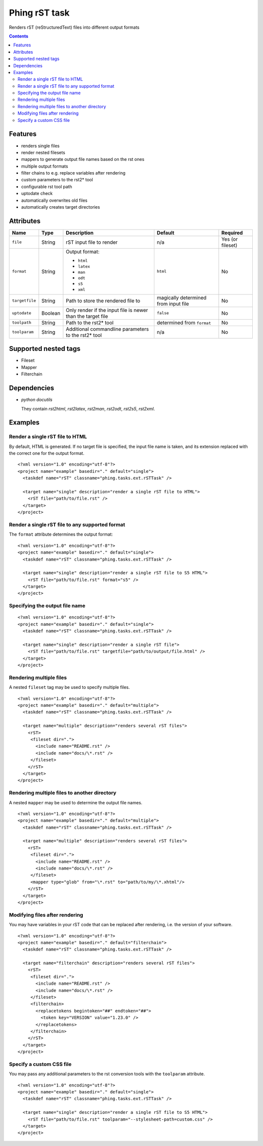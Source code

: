 ==============
Phing rST task
==============

Renders rST (reStructuredText) files into different output formats

.. contents::

Features
========
- renders single files
- render nested filesets
- mappers to generate output file names based on the rst ones
- multiple output formats
- filter chains to e.g. replace variables after rendering
- custom parameters to the rst2* tool
- configurable rst tool path
- uptodate check
- automatically overwrites old files
- automatically creates target directories


Attributes
==========

============== ======== =========================== ========== ========
Name           Type     Description                 Default    Required
============== ======== =========================== ========== ========
``file``       String   rST input file to render    n/a        Yes (or fileset)
``format``     String   Output format:              ``html``   No

                        - ``html``
                        - ``latex``
                        - ``man``
                        - ``odt``
                        - ``s5``
                        - ``xml``
``targetfile`` String   Path to store the rendered  magically  No
                        file to                     determined
                                                    from
                                                    input file
``uptodate``   Boolean  Only render if the input    ``false``  No
                        file is newer than the
                        target file
``toolpath``   String   Path to the rst2* tool      determined No
                                                    from
                                                    ``format``
``toolparam``  String   Additional commandline      n/a        No
                        parameters to the rst2*
                        tool
============== ======== =========================== ========== ========


Supported nested tags
=====================
- Fileset
- Mapper
- Filterchain


Dependencies
============
- *python docutils*

  They contain `rst2html`, `rst2latex`, `rst2man`, `rst2odt`, `rst2s5`,
  `rst2xml`.



Examples
========

Render a single rST file to HTML
--------------------------------
By default, HTML is generated. If no target file is specified,
the input file name is taken, and its extension replaced with
the correct one for the output format. ::

 <?xml version="1.0" encoding="utf-8"?>
 <project name="example" basedir="." default="single">
   <taskdef name="rST" classname="phing.tasks.ext.rSTTask" />

   <target name="single" description="render a single rST file to HTML">
     <rST file="path/to/file.rst" />
   </target>
 </project>


Render a single rST file to any supported format
------------------------------------------------
The ``format`` attribute determines the output format: ::

 <?xml version="1.0" encoding="utf-8"?>
 <project name="example" basedir="." default="single">
   <taskdef name="rST" classname="phing.tasks.ext.rSTTask" />

   <target name="single" description="render a single rST file to S5 HTML">
     <rST file="path/to/file.rst" format="s5" />
   </target>
 </project>


Specifying the output file name
-------------------------------
::

 <?xml version="1.0" encoding="utf-8"?>
 <project name="example" basedir="." default="single">
   <taskdef name="rST" classname="phing.tasks.ext.rSTTask" />

   <target name="single" description="render a single rST file">
     <rST file="path/to/file.rst" targetfile="path/to/output/file.html" />
   </target>
 </project>


Rendering multiple files
------------------------
A nested ``fileset`` tag may be used to specify multiple files. ::

 <?xml version="1.0" encoding="utf-8"?>
 <project name="example" basedir="." default="multiple">
   <taskdef name="rST" classname="phing.tasks.ext.rSTTask" />

   <target name="multiple" description="renders several rST files">
     <rST>
      <fileset dir=".">
        <include name="README.rst" />
        <include name="docs/\*.rst" />
      </fileset>
     </rST>
   </target>
 </project>


Rendering multiple files to another directory
---------------------------------------------
A nested ``mapper`` may be used to determine the output file names. ::

 <?xml version="1.0" encoding="utf-8"?>
 <project name="example" basedir="." default="multiple">
   <taskdef name="rST" classname="phing.tasks.ext.rSTTask" />

   <target name="multiple" description="renders several rST files">
     <rST>
      <fileset dir=".">
        <include name="README.rst" />
        <include name="docs/\*.rst" />
      </fileset>
      <mapper type="glob" from="\*.rst" to="path/to/my/\*.xhtml"/>
     </rST>
   </target>
 </project>


Modifying files after rendering
-------------------------------
You may have variables in your rST code that can be replaced
after rendering, i.e. the version of your software. ::

 <?xml version="1.0" encoding="utf-8"?>
 <project name="example" basedir="." default="filterchain">
   <taskdef name="rST" classname="phing.tasks.ext.rSTTask" />

   <target name="filterchain" description="renders several rST files">
     <rST>
      <fileset dir=".">
        <include name="README.rst" />
        <include name="docs/\*.rst" />
      </fileset>
      <filterchain>
        <replacetokens begintoken="##" endtoken="##">
          <token key="VERSION" value="1.23.0" />
        </replacetokens>
      </filterchain>
     </rST>
   </target>
 </project>


Specify a custom CSS file
-------------------------
You may pass any additional parameters to the rst conversion tools
with the ``toolparam`` attribute. ::

 <?xml version="1.0" encoding="utf-8"?>
 <project name="example" basedir="." default="single">
   <taskdef name="rST" classname="phing.tasks.ext.rSTTask" />

   <target name="single" description="render a single rST file to S5 HTML">
     <rST file="path/to/file.rst" toolparam="--stylesheet-path=custom.css" />
   </target>
 </project>


